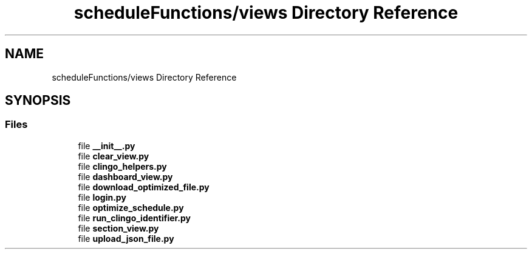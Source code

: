 .TH "scheduleFunctions/views Directory Reference" 3 "Version 0.5" "Capstone Team 14" \" -*- nroff -*-
.ad l
.nh
.SH NAME
scheduleFunctions/views Directory Reference
.SH SYNOPSIS
.br
.PP
.SS "Files"

.in +1c
.ti -1c
.RI "file \fB__init__\&.py\fP"
.br
.ti -1c
.RI "file \fBclear_view\&.py\fP"
.br
.ti -1c
.RI "file \fBclingo_helpers\&.py\fP"
.br
.ti -1c
.RI "file \fBdashboard_view\&.py\fP"
.br
.ti -1c
.RI "file \fBdownload_optimized_file\&.py\fP"
.br
.ti -1c
.RI "file \fBlogin\&.py\fP"
.br
.ti -1c
.RI "file \fBoptimize_schedule\&.py\fP"
.br
.ti -1c
.RI "file \fBrun_clingo_identifier\&.py\fP"
.br
.ti -1c
.RI "file \fBsection_view\&.py\fP"
.br
.ti -1c
.RI "file \fBupload_json_file\&.py\fP"
.br
.in -1c
